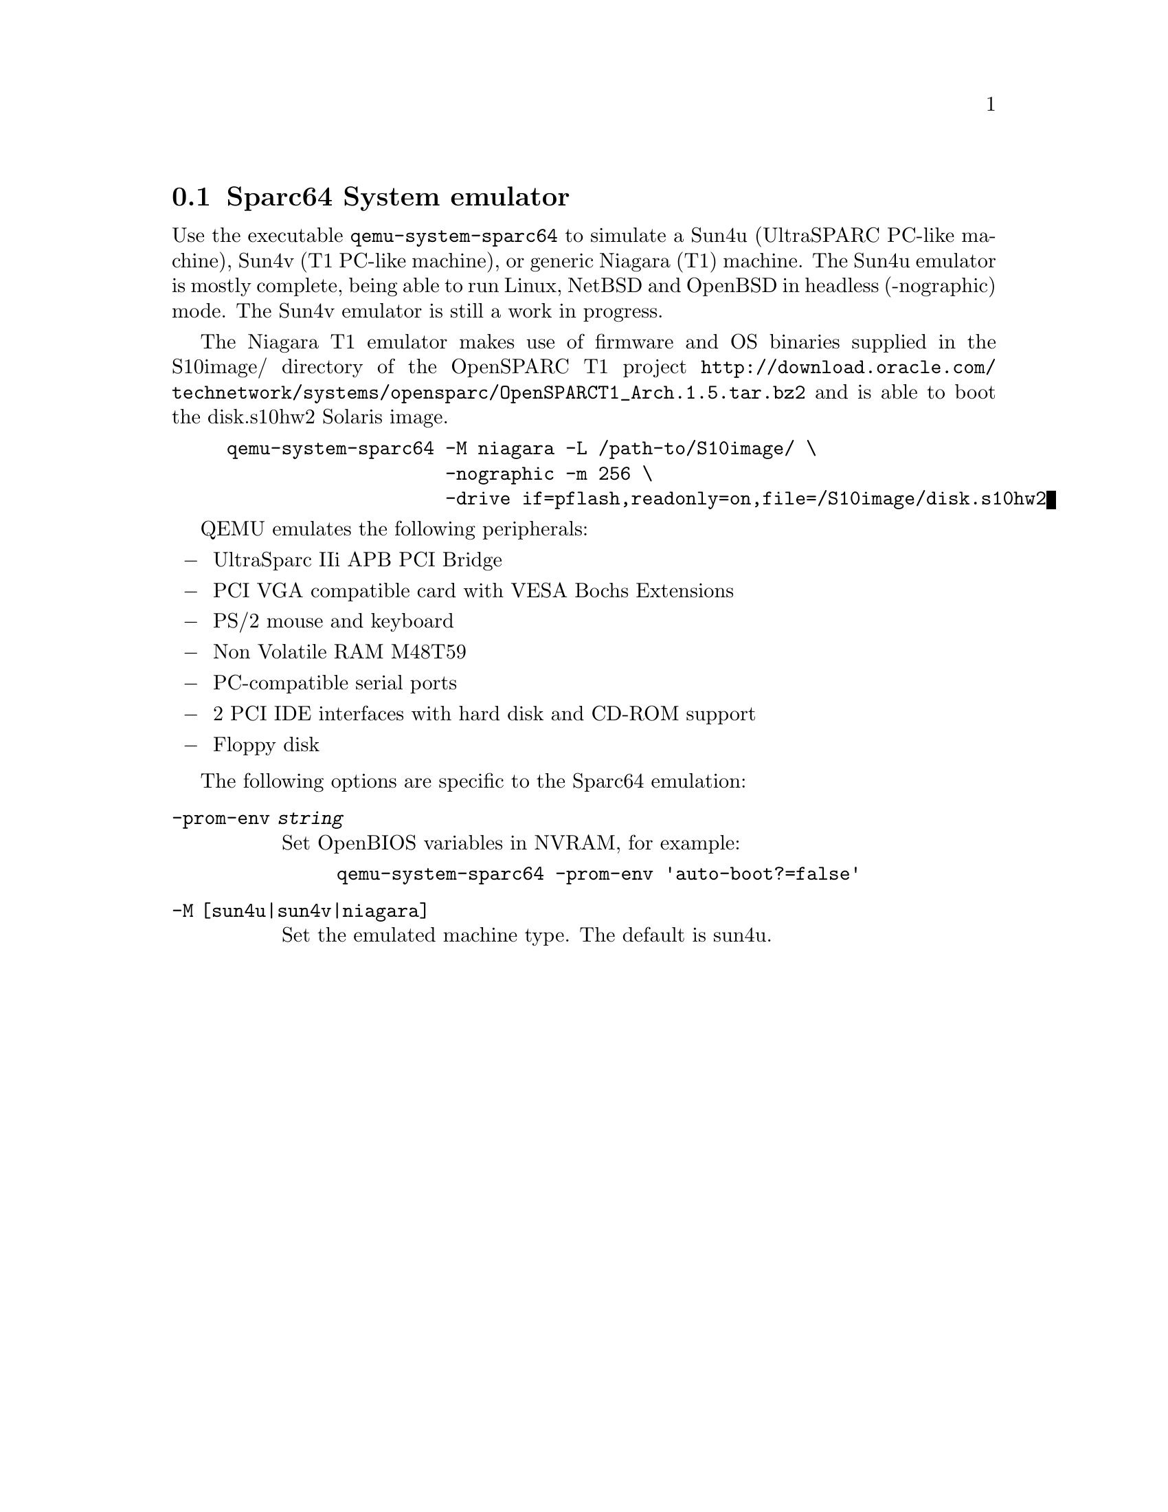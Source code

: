 @node Sparc64 System emulator
@section Sparc64 System emulator
@cindex system emulation (Sparc64)

Use the executable @file{qemu-system-sparc64} to simulate a Sun4u
(UltraSPARC PC-like machine), Sun4v (T1 PC-like machine), or generic
Niagara (T1) machine. The Sun4u emulator is mostly complete, being
able to run Linux, NetBSD and OpenBSD in headless (-nographic) mode. The
Sun4v emulator is still a work in progress.

The Niagara T1 emulator makes use of firmware and OS binaries supplied in the S10image/ directory
of the OpenSPARC T1 project @url{http://download.oracle.com/technetwork/systems/opensparc/OpenSPARCT1_Arch.1.5.tar.bz2}
and is able to boot the disk.s10hw2 Solaris image.
@example
qemu-system-sparc64 -M niagara -L /path-to/S10image/ \
                    -nographic -m 256 \
                    -drive if=pflash,readonly=on,file=/S10image/disk.s10hw2
@end example


QEMU emulates the following peripherals:

@itemize @minus
@item
UltraSparc IIi APB PCI Bridge
@item
PCI VGA compatible card with VESA Bochs Extensions
@item
PS/2 mouse and keyboard
@item
Non Volatile RAM M48T59
@item
PC-compatible serial ports
@item
2 PCI IDE interfaces with hard disk and CD-ROM support
@item
Floppy disk
@end itemize

@c man begin OPTIONS

The following options are specific to the Sparc64 emulation:

@table @option

@item -prom-env @var{string}

Set OpenBIOS variables in NVRAM, for example:

@example
qemu-system-sparc64 -prom-env 'auto-boot?=false'
@end example

@item -M [sun4u|sun4v|niagara]

Set the emulated machine type. The default is sun4u.

@end table

@c man end

